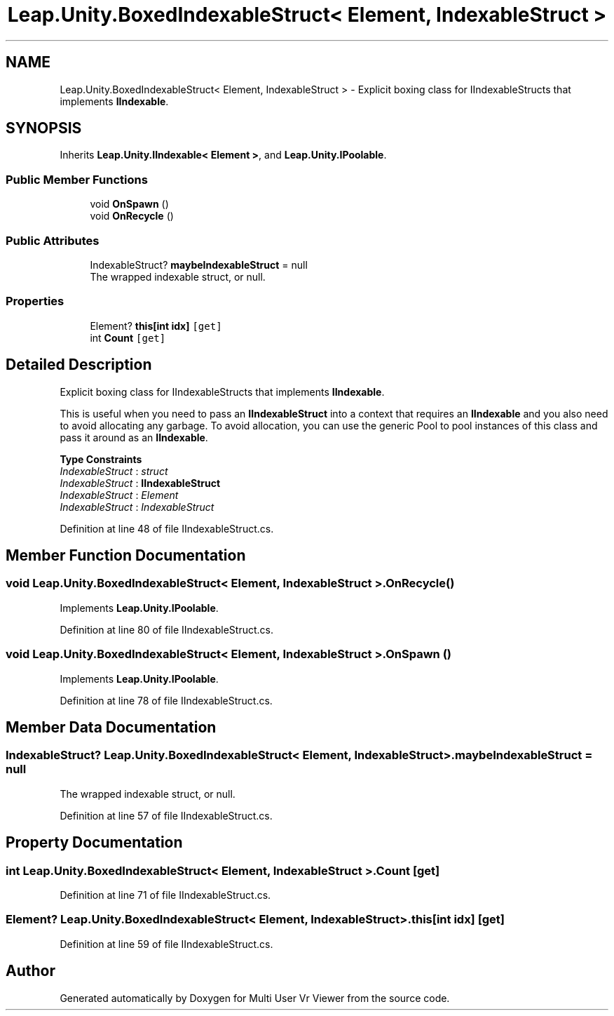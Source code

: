 .TH "Leap.Unity.BoxedIndexableStruct< Element, IndexableStruct >" 3 "Sat Jul 20 2019" "Version https://github.com/Saurabhbagh/Multi-User-VR-Viewer--10th-July/" "Multi User Vr Viewer" \" -*- nroff -*-
.ad l
.nh
.SH NAME
Leap.Unity.BoxedIndexableStruct< Element, IndexableStruct > \- Explicit boxing class for IIndexableStructs that implements \fBIIndexable\fP\&.  

.SH SYNOPSIS
.br
.PP
.PP
Inherits \fBLeap\&.Unity\&.IIndexable< Element >\fP, and \fBLeap\&.Unity\&.IPoolable\fP\&.
.SS "Public Member Functions"

.in +1c
.ti -1c
.RI "void \fBOnSpawn\fP ()"
.br
.ti -1c
.RI "void \fBOnRecycle\fP ()"
.br
.in -1c
.SS "Public Attributes"

.in +1c
.ti -1c
.RI "IndexableStruct? \fBmaybeIndexableStruct\fP = null"
.br
.RI "The wrapped indexable struct, or null\&. "
.in -1c
.SS "Properties"

.in +1c
.ti -1c
.RI "Element? \fBthis[int idx]\fP\fC [get]\fP"
.br
.ti -1c
.RI "int \fBCount\fP\fC [get]\fP"
.br
.in -1c
.SH "Detailed Description"
.PP 
Explicit boxing class for IIndexableStructs that implements \fBIIndexable\fP\&. 

This is useful when you need to pass an \fBIIndexableStruct\fP into a context that requires an \fBIIndexable\fP and you also need to avoid allocating any garbage\&. To avoid allocation, you can use the generic Pool to pool instances of this class and pass it around as an \fBIIndexable\fP\&. 
.PP
\fBType Constraints\fP
.TP
\fIIndexableStruct\fP : \fIstruct\fP
.TP
\fIIndexableStruct\fP : \fI\fBIIndexableStruct\fP\fP
.TP
\fIIndexableStruct\fP : \fIElement\fP
.TP
\fIIndexableStruct\fP : \fIIndexableStruct\fP
.PP
Definition at line 48 of file IIndexableStruct\&.cs\&.
.SH "Member Function Documentation"
.PP 
.SS "void \fBLeap\&.Unity\&.BoxedIndexableStruct\fP< Element, IndexableStruct >\&.OnRecycle ()"

.PP
Implements \fBLeap\&.Unity\&.IPoolable\fP\&.
.PP
Definition at line 80 of file IIndexableStruct\&.cs\&.
.SS "void \fBLeap\&.Unity\&.BoxedIndexableStruct\fP< Element, IndexableStruct >\&.OnSpawn ()"

.PP
Implements \fBLeap\&.Unity\&.IPoolable\fP\&.
.PP
Definition at line 78 of file IIndexableStruct\&.cs\&.
.SH "Member Data Documentation"
.PP 
.SS "IndexableStruct? \fBLeap\&.Unity\&.BoxedIndexableStruct\fP< Element, IndexableStruct >\&.maybeIndexableStruct = null"

.PP
The wrapped indexable struct, or null\&. 
.PP
Definition at line 57 of file IIndexableStruct\&.cs\&.
.SH "Property Documentation"
.PP 
.SS "int \fBLeap\&.Unity\&.BoxedIndexableStruct\fP< Element, IndexableStruct >\&.Count\fC [get]\fP"

.PP
Definition at line 71 of file IIndexableStruct\&.cs\&.
.SS "Element? \fBLeap\&.Unity\&.BoxedIndexableStruct\fP< Element, IndexableStruct >\&.this[int idx]\fC [get]\fP"

.PP
Definition at line 59 of file IIndexableStruct\&.cs\&.

.SH "Author"
.PP 
Generated automatically by Doxygen for Multi User Vr Viewer from the source code\&.
